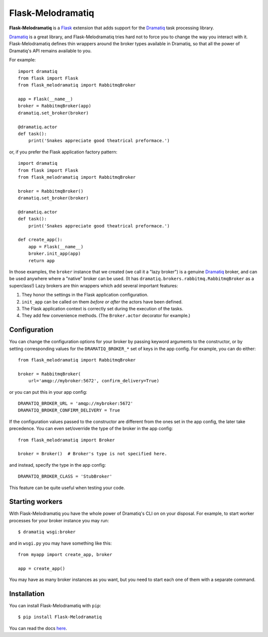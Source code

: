 Flask-Melodramatiq
==================

**Flask-Melodramatiq** is a `Flask`_ extension that adds support for
the `Dramatiq`_ task processing library.

`Dramatiq`_ is a great library, and Flask-Melodramatiq tries hard not
to force you to change the way you interact with
it. Flask-Melodramatiq defines thin wrappers around the broker types
available in Dramatiq, so that all the power of Dramatiq's API remains
available to you.

For example::

  import dramatiq
  from flask import Flask
  from flask_melodramatiq import RabbitmqBroker

  app = Flask(__name__)
  broker = RabbitmqBroker(app)
  dramatiq.set_broker(broker)

  @dramatiq.actor
  def task():
      print('Snakes appreciate good theatrical preformace.')

or, if you prefer the Flask application factory pattern::

  import dramatiq
  from flask import Flask
  from flask_melodramatiq import RabbitmqBroker

  broker = RabbitmqBroker()
  dramatiq.set_broker(broker)

  @dramatiq.actor
  def task():
      print('Snakes appreciate good theatrical preformace.')

  def create_app():
      app = Flask(__name__)
      broker.init_app(app)
      return app

In those examples, the ``broker`` instance that we created (we call it
a "lazy broker") is a genuine `Dramatiq`_ broker, and can be used
anywhere where a "native" broker can be used. (It has
``dramatiq.brokers.rabbitmq.RabbitmqBroker`` as a superclass!)  Lazy
brokers are thin wrappers which add several important features:

1. They honor the settings in the Flask application configuration.

2. ``init_app`` can be called on them *before or after* the
   actors have been defined.

3. The Flask application context is correctly set during the execution
   of the tasks.

4. They add few convenience methods. (The ``Broker.actor`` decorator
   for example.)


Configuration
-------------

You can change the configuration options for your broker by passing
keyword arguments to the constructor, or by setting corresponding
values for the ``DRAMATIQ_BROKER_*`` set of keys in the app
config. For example, you can do either::

   from flask_melodramatiq import RabbitmqBroker

   broker = RabbitmqBroker(
       url='amqp://mybroker:5672', confirm_delivery=True)

or you can put this in your app config::

   DRAMATIQ_BROKER_URL = 'amqp://mybroker:5672'
   DRAMATIQ_BROKER_CONFIRM_DELIVERY = True

If the configuration values passed to the constructor are different
from the ones set in the app config, the later take precedence. You
can even set/override the type of the broker in the app config::

  from flask_melodramatiq import Broker

  broker = Broker()  # Broker's type is not specified here.

and instead, specify the type in the app config::

   DRAMATIQ_BROKER_CLASS = 'StubBroker'

This feature can be quite useful when testing your code.


Starting workers
----------------

With Flask-Melodramatiq you have the whole power of Dramatiq's CLI on
on your disposal. For example, to start worker processes for your
broker instance you may run::

  $ dramatiq wsgi:broker

and in ``wsgi.py`` you may have something like this::

   from myapp import create_app, broker

   app = create_app()

You may have as many broker instances as you want, but you need to
start each one of them with a separate command.


Installation
------------

You can install Flask-Melodramatiq with ``pip``::

    $ pip install Flask-Melodramatiq



You can read the docs `here`_.


.. _here: https://flask-melodramatiq.readthedocs.io/en/latest/
.. _Dramatiq: https://github.com/Bogdanp/dramatiq
.. _Flask: http://flask.pocoo.org/
